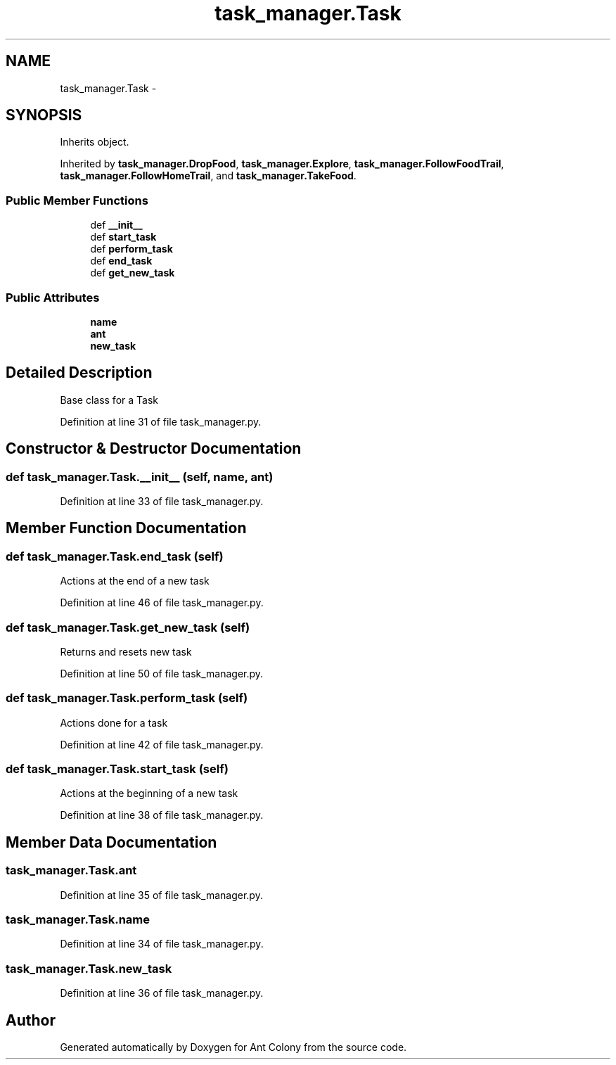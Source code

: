 .TH "task_manager.Task" 3 "Wed Apr 9 2014" "Ant Colony" \" -*- nroff -*-
.ad l
.nh
.SH NAME
task_manager.Task \- 
.SH SYNOPSIS
.br
.PP
.PP
Inherits object\&.
.PP
Inherited by \fBtask_manager\&.DropFood\fP, \fBtask_manager\&.Explore\fP, \fBtask_manager\&.FollowFoodTrail\fP, \fBtask_manager\&.FollowHomeTrail\fP, and \fBtask_manager\&.TakeFood\fP\&.
.SS "Public Member Functions"

.in +1c
.ti -1c
.RI "def \fB__init__\fP"
.br
.ti -1c
.RI "def \fBstart_task\fP"
.br
.ti -1c
.RI "def \fBperform_task\fP"
.br
.ti -1c
.RI "def \fBend_task\fP"
.br
.ti -1c
.RI "def \fBget_new_task\fP"
.br
.in -1c
.SS "Public Attributes"

.in +1c
.ti -1c
.RI "\fBname\fP"
.br
.ti -1c
.RI "\fBant\fP"
.br
.ti -1c
.RI "\fBnew_task\fP"
.br
.in -1c
.SH "Detailed Description"
.PP 

.PP
.nf
Base class for a Task
.fi
.PP
 
.PP
Definition at line 31 of file task_manager\&.py\&.
.SH "Constructor & Destructor Documentation"
.PP 
.SS "def task_manager\&.Task\&.__init__ (self, name, ant)"

.PP
Definition at line 33 of file task_manager\&.py\&.
.SH "Member Function Documentation"
.PP 
.SS "def task_manager\&.Task\&.end_task (self)"

.PP
.nf
Actions at the end of a new task
.fi
.PP
 
.PP
Definition at line 46 of file task_manager\&.py\&.
.SS "def task_manager\&.Task\&.get_new_task (self)"

.PP
.nf
Returns and resets new task
.fi
.PP
 
.PP
Definition at line 50 of file task_manager\&.py\&.
.SS "def task_manager\&.Task\&.perform_task (self)"

.PP
.nf
Actions done for a task
.fi
.PP
 
.PP
Definition at line 42 of file task_manager\&.py\&.
.SS "def task_manager\&.Task\&.start_task (self)"

.PP
.nf
Actions at the beginning of a new task
.fi
.PP
 
.PP
Definition at line 38 of file task_manager\&.py\&.
.SH "Member Data Documentation"
.PP 
.SS "task_manager\&.Task\&.ant"

.PP
Definition at line 35 of file task_manager\&.py\&.
.SS "task_manager\&.Task\&.name"

.PP
Definition at line 34 of file task_manager\&.py\&.
.SS "task_manager\&.Task\&.new_task"

.PP
Definition at line 36 of file task_manager\&.py\&.

.SH "Author"
.PP 
Generated automatically by Doxygen for Ant Colony from the source code\&.

